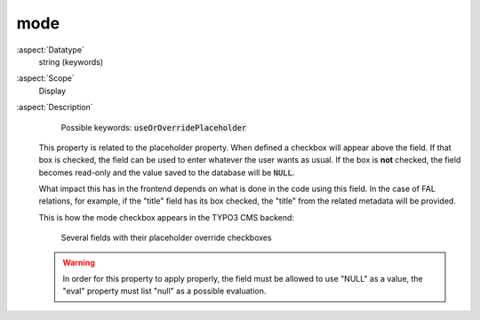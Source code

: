 mode
~~~~

:aspect:`Datatype`
    string (keywords)

:aspect:`Scope`
    Display

:aspect:`Description`
    Possible keywords: :code:`useOrOverridePlaceholder`

   This property is related to the placeholder property. When defined a checkbox will appear above the field. If that
   box is checked, the field can be used to enter whatever the user wants as usual. If the box is **not** checked, the
   field becomes read-only and the value saved to the database will be :code:`NULL`.

   What impact this has in the frontend depends on what is done in the code using this field. In the case of
   FAL relations, for example, if the "title" field has its box checked, the "title" from the
   related metadata will be provided.

   This is how the mode checkbox appears in the TYPO3 CMS backend:

   .. figure:: ../../Images/OverridePlaceholder.png
        :alt: Several fields with their placeholder override checkboxes

        Several fields with their placeholder override checkboxes

   .. warning::
      In order for this property to apply properly, the field must be allowed to use "NULL" as a value,
      the "eval" property must list "null" as a possible evaluation.
